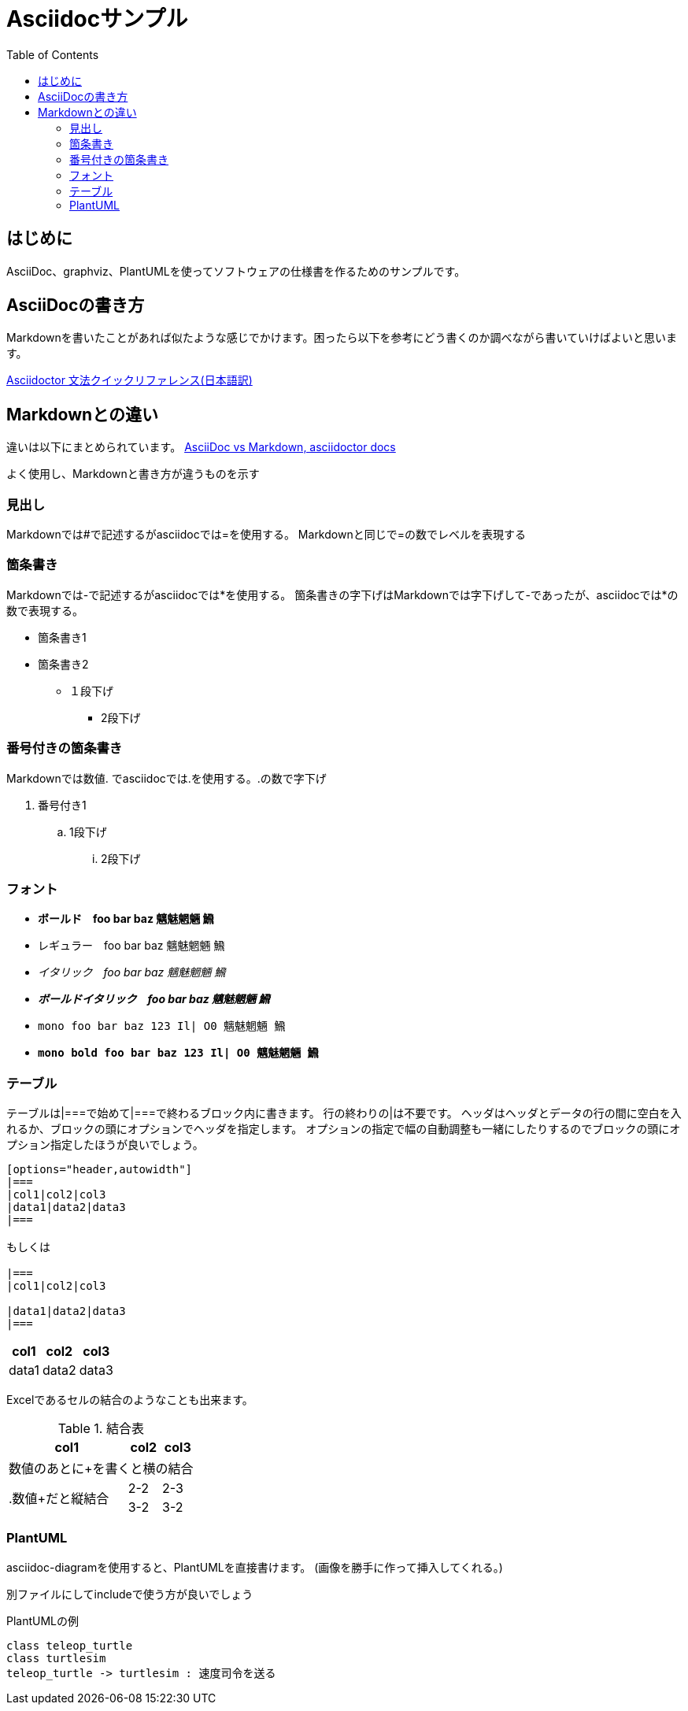 :source-highlighter: coderay
:pdf-fontsdir: fonts
:toc:

= Asciidocサンプル

== はじめに
AsciiDoc、graphviz、PlantUMLを使ってソフトウェアの仕様書を作るためのサンプルです。

== AsciiDocの書き方
Markdownを書いたことがあれば似たような感じでかけます。困ったら以下を参考にどう書くのか調べながら書いていけばよいと思います。

link:https://takumon.github.io/asciidoc-syntax-quick-reference-japanese-translation/[Asciidoctor 文法クイックリファレンス(日本語訳)]

== Markdownとの違い
違いは以下にまとめられています。
link:https://asciidoctor.org/docs/asciidoc-vs-markdown/[AsciiDoc vs Markdown, asciidoctor docs]

よく使用し、Markdownと書き方が違うものを示す

=== 見出し
Markdownでは#で記述するがasciidocでは=を使用する。
Markdownと同じで=の数でレベルを表現する

=== 箇条書き
Markdownでは-で記述するがasciidocでは*を使用する。
箇条書きの字下げはMarkdownでは字下げして-であったが、asciidocでは*の数で表現する。

* 箇条書き1
* 箇条書き2
** １段下げ
*** 2段下げ

=== 番号付きの箇条書き
Markdownでは数値. でasciidocでは.を使用する。.の数で字下げ

. 番号付き1
.. 1段下げ
... 2段下げ

=== フォント

* *ボールド　foo bar baz 魑魅魍魎 𩹉*
* レギュラー　foo bar baz 魑魅魍魎 𩹉
* _イタリック　foo bar baz 魑魅魍魎 𩹉_
* *_ボールドイタリック　foo bar baz 魑魅魍魎 𩹉_*
* `mono foo bar baz 123 Il| O0 魑魅魍魎 𩹉`
* *`mono bold foo bar baz 123 Il| O0 魑魅魍魎 𩹉`*


=== テーブル
テーブルは|===で始めて|===で終わるブロック内に書きます。
行の終わりの|は不要です。
ヘッダはヘッダとデータの行の間に空白を入れるか、ブロックの頭にオプションでヘッダを指定します。
オプションの指定で幅の自動調整も一緒にしたりするのでブロックの頭にオプション指定したほうが良いでしょう。

```
[options="header,autowidth"]
|===
|col1|col2|col3
|data1|data2|data3
|===

もしくは

|===
|col1|col2|col3

|data1|data2|data3
|===
```

[options="header,autowidth"]
|===
|col1|col2|col3
|data1|data2|data3
|===

Excelであるセルの結合のようなことも出来ます。

.結合表
[options="header,autowidth"]
|====
|col1|col2|col3
3+|数値のあとに+を書くと横の結合
.2+|.数値+だと縦結合|2-2|2-3
|3-2|3-2
|====


=== PlantUML
asciidoc-diagramを使用すると、PlantUMLを直接書けます。
(画像を勝手に作って挿入してくれる。)

別ファイルにしてincludeで使う方が良いでしょう

.PlantUMLの例
[plantuml]
....
class teleop_turtle
class turtlesim
teleop_turtle -> turtlesim : 速度司令を送る
....

